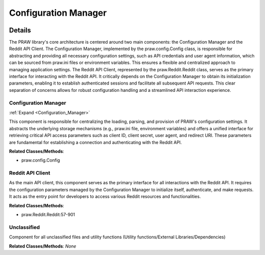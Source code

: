 Configuration Manager
=====================

.. mermaid::

   graph LR
      Configuration_Manager["Configuration Manager"]
      Reddit_API_Client["Reddit API Client"]
      Unclassified["Unclassified"]
      Configuration_Manager -- "provides configuration to" --> Reddit_API_Client
      click Configuration_Manager href "https://github.com/CodeBoarding/praw/blob/main/.codeboarding/Configuration_Manager.html" "Details"

| |codeboarding-badge| |demo-badge| |contact-badge|

.. |codeboarding-badge| image:: https://img.shields.io/badge/Generated%20by-CodeBoarding-9cf?style=flat-square
   :target: https://github.com/CodeBoarding/CodeBoarding
.. |demo-badge| image:: https://img.shields.io/badge/Try%20our-Demo-blue?style=flat-square
   :target: https://www.codeboarding.org/demo
.. |contact-badge| image:: https://img.shields.io/badge/Contact%20us%20-%20contact@codeboarding.org-lightgrey?style=flat-square
   :target: mailto:contact@codeboarding.org

Details
-------

The PRAW library's core architecture is centered around two main components: the Configuration Manager and the Reddit API Client. The Configuration Manager, implemented by the praw.config.Config class, is responsible for abstracting and providing all necessary configuration settings, such as API credentials and user agent information, which can be sourced from praw.ini files or environment variables. This ensures a flexible and centralized approach to managing application settings. The Reddit API Client, represented by the praw.Reddit.Reddit class, serves as the primary interface for interacting with the Reddit API. It critically depends on the Configuration Manager to obtain its initialization parameters, enabling it to establish authenticated sessions and facilitate all subsequent API requests. This clear separation of concerns allows for robust configuration handling and a streamlined API interaction experience.

Configuration Manager
^^^^^^^^^^^^^^^^^^^^^

:ref:`Expand <Configuration_Manager>`

This component is responsible for centralizing the loading, parsing, and provision of PRAW's configuration settings. It abstracts the underlying storage mechanisms (e.g., praw.ini file, environment variables) and offers a unified interface for retrieving critical API access parameters such as client ID, client secret, user agent, and redirect URI. These parameters are fundamental for establishing a connection and authenticating with the Reddit API.

**Related Classes/Methods**:

* praw.config.Config

Reddit API Client
^^^^^^^^^^^^^^^^^

As the main API client, this component serves as the primary interface for all interactions with the Reddit API. It requires the configuration parameters managed by the Configuration Manager to initialize itself, authenticate, and make requests. It acts as the entry point for developers to access various Reddit resources and functionalities.

**Related Classes/Methods**:

* praw.Reddit.Reddit:57-901

Unclassified
^^^^^^^^^^^^

Component for all unclassified files and utility functions (Utility functions/External Libraries/Dependencies)

**Related Classes/Methods**: *None*
